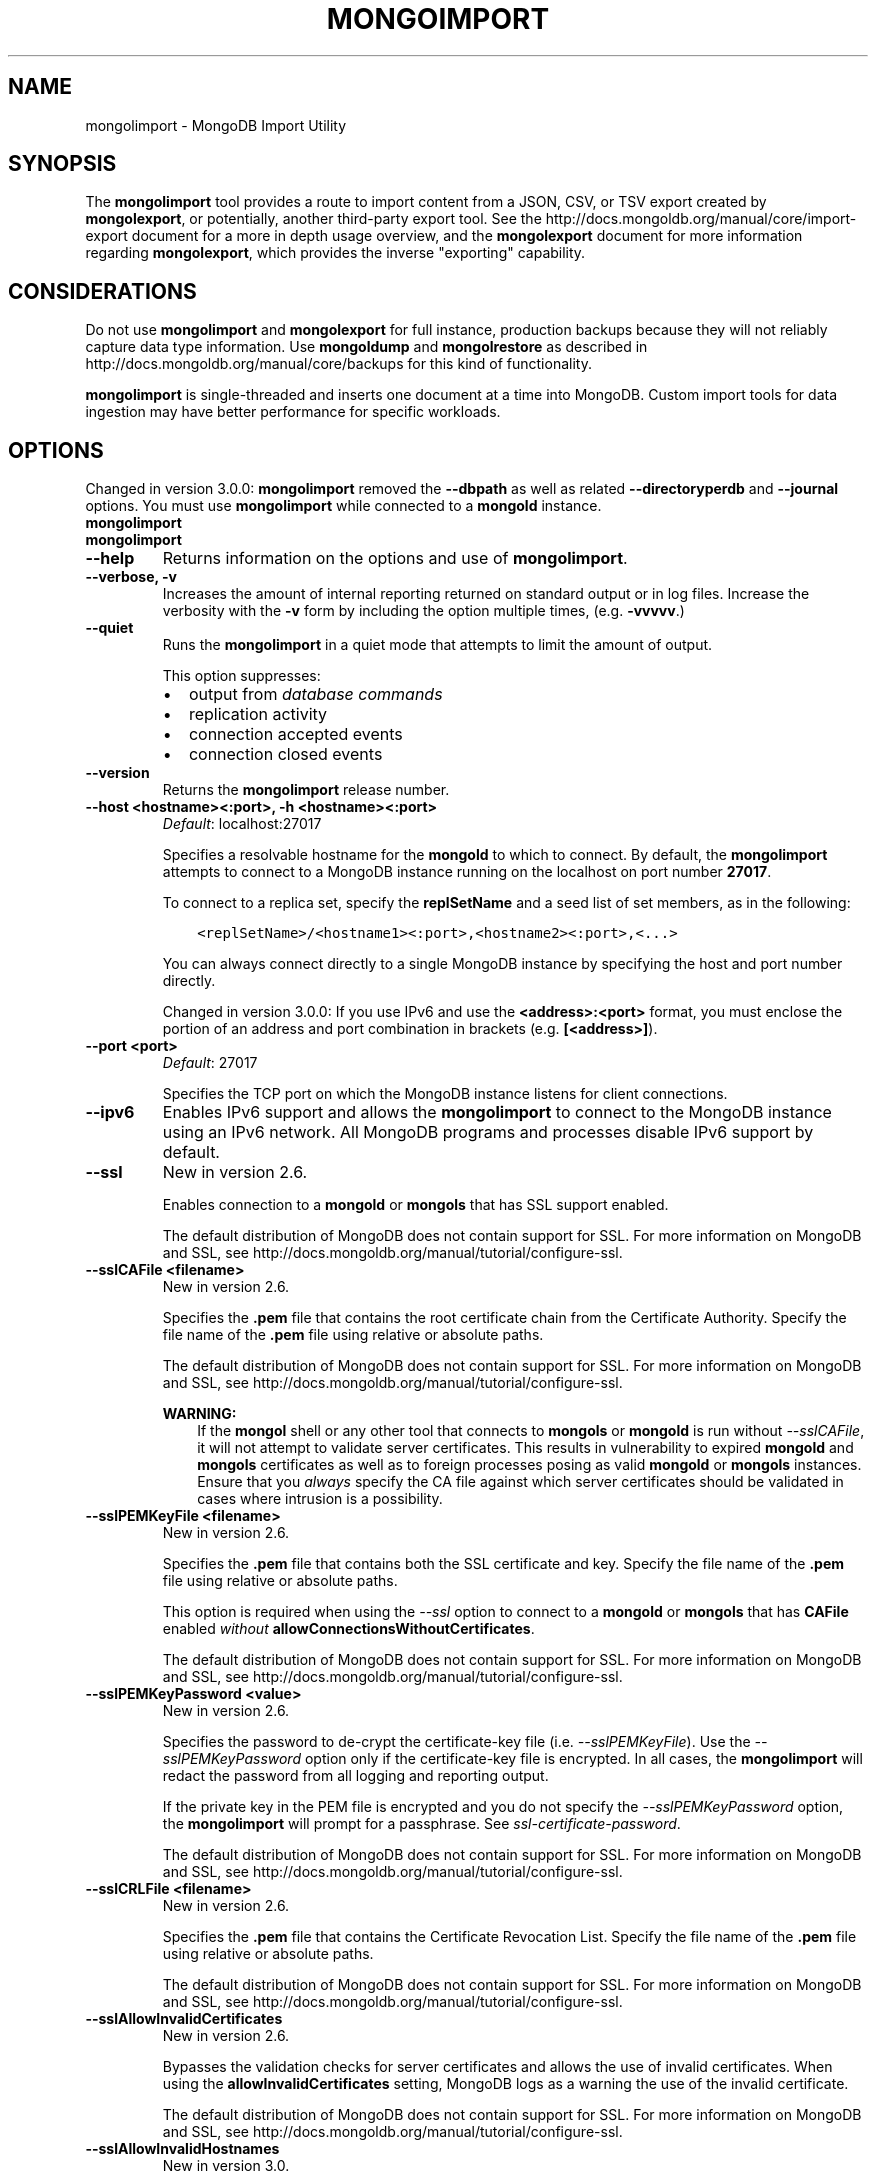 .\" Man page generated from reStructuredText.
.
.TH "MONGOIMPORT" "1" "January 30, 2015" "3.0" "mongoldb-manual"
.SH NAME
mongolimport \- MongoDB Import Utility
.
.nr rst2man-indent-level 0
.
.de1 rstReportMargin
\\$1 \\n[an-margin]
level \\n[rst2man-indent-level]
level margin: \\n[rst2man-indent\\n[rst2man-indent-level]]
-
\\n[rst2man-indent0]
\\n[rst2man-indent1]
\\n[rst2man-indent2]
..
.de1 INDENT
.\" .rstReportMargin pre:
. RS \\$1
. nr rst2man-indent\\n[rst2man-indent-level] \\n[an-margin]
. nr rst2man-indent-level +1
.\" .rstReportMargin post:
..
.de UNINDENT
. RE
.\" indent \\n[an-margin]
.\" old: \\n[rst2man-indent\\n[rst2man-indent-level]]
.nr rst2man-indent-level -1
.\" new: \\n[rst2man-indent\\n[rst2man-indent-level]]
.in \\n[rst2man-indent\\n[rst2man-indent-level]]u
..
.SH SYNOPSIS
.sp
The \fBmongolimport\fP tool provides a route to import content from a
JSON, CSV, or TSV export created by \fBmongolexport\fP, or
potentially, another third\-party export tool. See the
http://docs.mongoldb.org/manual/core/import\-export document for a more in depth
usage overview, and the \fBmongolexport\fP document for more
information regarding \fBmongolexport\fP, which
provides the inverse "exporting" capability.
.SH CONSIDERATIONS
.sp
Do not use \fBmongolimport\fP and \fBmongolexport\fP for
full instance, production backups because they will not reliably capture data type
information. Use \fBmongoldump\fP and \fBmongolrestore\fP as
described in http://docs.mongoldb.org/manual/core/backups for this kind of
functionality.
.sp
\fBmongolimport\fP is single\-threaded and inserts one document at
a time into MongoDB. Custom import tools for data ingestion may have
better performance for specific workloads.
.SH OPTIONS
.sp
Changed in version 3.0.0: \fBmongolimport\fP removed the \fB\-\-dbpath\fP as well as related
\fB\-\-directoryperdb\fP and \fB\-\-journal\fP options. You must use
\fBmongolimport\fP while connected to a \fBmongold\fP instance.

.INDENT 0.0
.TP
.B mongolimport
.UNINDENT
.INDENT 0.0
.TP
.B mongolimport
.UNINDENT
.INDENT 0.0
.TP
.B \-\-help
Returns information on the options and use of \fBmongolimport\fP\&.
.UNINDENT
.INDENT 0.0
.TP
.B \-\-verbose, \-v
Increases the amount of internal reporting returned on standard output
or in log files. Increase the verbosity with the \fB\-v\fP form by
including the option multiple times, (e.g. \fB\-vvvvv\fP\&.)
.UNINDENT
.INDENT 0.0
.TP
.B \-\-quiet
Runs the \fBmongolimport\fP in a quiet mode that attempts to limit the amount
of output.
.sp
This option suppresses:
.INDENT 7.0
.IP \(bu 2
output from \fIdatabase commands\fP
.IP \(bu 2
replication activity
.IP \(bu 2
connection accepted events
.IP \(bu 2
connection closed events
.UNINDENT
.UNINDENT
.INDENT 0.0
.TP
.B \-\-version
Returns the \fBmongolimport\fP release number.
.UNINDENT
.INDENT 0.0
.TP
.B \-\-host <hostname><:port>, \-h <hostname><:port>
\fIDefault\fP: localhost:27017
.sp
Specifies a resolvable hostname for the \fBmongold\fP to which to
connect. By default, the \fBmongolimport\fP attempts to connect to a MongoDB
instance running on the localhost on port number \fB27017\fP\&.
.sp
To connect to a replica set, specify the
\fBreplSetName\fP and a seed list of set members, as in
the following:
.INDENT 7.0
.INDENT 3.5
.sp
.nf
.ft C
<replSetName>/<hostname1><:port>,<hostname2><:port>,<...>
.ft P
.fi
.UNINDENT
.UNINDENT
.sp
You can always connect directly to a single MongoDB instance by
specifying the host and port number directly.
.sp
Changed in version 3.0.0: If you use IPv6 and use the \fB<address>:<port>\fP format, you must
enclose the portion of an address and port combination in
brackets (e.g. \fB[<address>]\fP).

.UNINDENT
.INDENT 0.0
.TP
.B \-\-port <port>
\fIDefault\fP: 27017
.sp
Specifies the TCP port on which the MongoDB instance listens for
client connections.
.UNINDENT
.INDENT 0.0
.TP
.B \-\-ipv6
Enables IPv6 support and allows the \fBmongolimport\fP to connect to the
MongoDB instance using an IPv6 network. All MongoDB programs and
processes disable IPv6 support by default.
.UNINDENT
.INDENT 0.0
.TP
.B \-\-ssl
New in version 2.6.

.sp
Enables connection to a \fBmongold\fP or \fBmongols\fP that has
SSL support enabled.
.sp
The default distribution of MongoDB does not contain support for SSL.
For more information on MongoDB and SSL, see http://docs.mongoldb.org/manual/tutorial/configure\-ssl\&.
.UNINDENT
.INDENT 0.0
.TP
.B \-\-sslCAFile <filename>
New in version 2.6.

.sp
Specifies the \fB\&.pem\fP file that contains the root certificate chain
from the Certificate Authority. Specify the file name of the
\fB\&.pem\fP file using relative or absolute paths.
.sp
The default distribution of MongoDB does not contain support for SSL.
For more information on MongoDB and SSL, see http://docs.mongoldb.org/manual/tutorial/configure\-ssl\&.
.sp
\fBWARNING:\fP
.INDENT 7.0
.INDENT 3.5
If the \fBmongol\fP shell or any other tool that connects to
\fBmongols\fP or \fBmongold\fP is run without
\fI\-\-sslCAFile\fP, it will not attempt to validate
server certificates. This results in vulnerability to expired
\fBmongold\fP and \fBmongols\fP certificates as well as to foreign
processes posing as valid \fBmongold\fP or \fBmongols\fP
instances. Ensure that you \fIalways\fP specify the CA file against which
server certificates should be validated in cases where intrusion is a
possibility.
.UNINDENT
.UNINDENT
.UNINDENT
.INDENT 0.0
.TP
.B \-\-sslPEMKeyFile <filename>
New in version 2.6.

.sp
Specifies the \fB\&.pem\fP file that contains both the SSL certificate
and key. Specify the file name of the \fB\&.pem\fP file using relative
or absolute paths.
.sp
This option is required when using the \fI\-\-ssl\fP option to connect
to a \fBmongold\fP or \fBmongols\fP that has
\fBCAFile\fP enabled \fIwithout\fP
\fBallowConnectionsWithoutCertificates\fP\&.
.sp
The default distribution of MongoDB does not contain support for SSL.
For more information on MongoDB and SSL, see http://docs.mongoldb.org/manual/tutorial/configure\-ssl\&.
.UNINDENT
.INDENT 0.0
.TP
.B \-\-sslPEMKeyPassword <value>
New in version 2.6.

.sp
Specifies the password to de\-crypt the certificate\-key file (i.e.
\fI\-\-sslPEMKeyFile\fP). Use the \fI\-\-sslPEMKeyPassword\fP option only if the
certificate\-key file is encrypted. In all cases, the \fBmongolimport\fP will
redact the password from all logging and reporting output.
.sp
If the private key in the PEM file is encrypted and you do not specify
the \fI\-\-sslPEMKeyPassword\fP option, the \fBmongolimport\fP will prompt for a passphrase. See
\fIssl\-certificate\-password\fP\&.
.sp
The default distribution of MongoDB does not contain support for SSL.
For more information on MongoDB and SSL, see http://docs.mongoldb.org/manual/tutorial/configure\-ssl\&.
.UNINDENT
.INDENT 0.0
.TP
.B \-\-sslCRLFile <filename>
New in version 2.6.

.sp
Specifies the \fB\&.pem\fP file that contains the Certificate Revocation
List. Specify the file name of the \fB\&.pem\fP file using relative or
absolute paths.
.sp
The default distribution of MongoDB does not contain support for SSL.
For more information on MongoDB and SSL, see http://docs.mongoldb.org/manual/tutorial/configure\-ssl\&.
.UNINDENT
.INDENT 0.0
.TP
.B \-\-sslAllowInvalidCertificates
New in version 2.6.

.sp
Bypasses the validation checks for server certificates and allows
the use of invalid certificates. When using the
\fBallowInvalidCertificates\fP setting, MongoDB logs as a
warning the use of the invalid certificate.
.sp
The default distribution of MongoDB does not contain support for SSL.
For more information on MongoDB and SSL, see http://docs.mongoldb.org/manual/tutorial/configure\-ssl\&.
.UNINDENT
.INDENT 0.0
.TP
.B \-\-sslAllowInvalidHostnames
New in version 3.0.

.sp
Disables the validation of the hostnames in SSL certificates. Allows
\fBmongolimport\fP to connect to MongoDB instances if the hostname their
certificates do not match the specified hostname.
.UNINDENT
.INDENT 0.0
.TP
.B \-\-sslFIPSMode
New in version 2.6.

.sp
Directs the \fBmongolimport\fP to use the FIPS mode of the installed OpenSSL
library. Your system must have a FIPS compliant OpenSSL library to use
the \fI\-\-sslFIPSMode\fP option.
.sp
\fBNOTE:\fP
.INDENT 7.0
.INDENT 3.5
FIPS Compatible SSL is
available only in \fI\%MongoDB Enterprise\fP\&. See
http://docs.mongoldb.org/manual/tutorial/configure\-fips for more information.
.UNINDENT
.UNINDENT
.UNINDENT
.INDENT 0.0
.TP
.B \-\-username <username>, \-u <username>
Specifies a username with which to authenticate to a MongoDB database
that uses authentication. Use in conjunction with the \fB\-\-password\fP and
\fB\-\-authenticationDatabase\fP options.
.UNINDENT
.INDENT 0.0
.TP
.B \-\-password <password>, \-p <password>
Specifies a password with which to authenticate to a MongoDB database
that uses authentication. Use in conjunction with the \fB\-\-username\fP and
\fB\-\-authenticationDatabase\fP options.
.sp
If you do not specify an argument for \fI\-\-password\fP, \fBmongolimport\fP will
prompt interactively for a password on the console.
.UNINDENT
.INDENT 0.0
.TP
.B \-\-authenticationDatabase <dbname>
New in version 2.4.

.sp
Specifies the database that holds the user\(aqs credentials.
.UNINDENT
.INDENT 0.0
.TP
.B \-\-authenticationMechanism <name>
\fIDefault\fP: MONGODB\-CR
.sp
New in version 2.4.

.sp
Changed in version 2.6: Added support for the \fBPLAIN\fP and \fBMONGODB\-X509\fP authentication
mechanisms.

.sp
Specifies the authentication mechanism the \fBmongolimport\fP instance uses to
authenticate to the \fBmongold\fP or \fBmongols\fP\&.
.TS
center;
|l|l|.
_
T{
Value
T}	T{
Description
T}
_
T{
MONGODB\-CR
T}	T{
MongoDB challenge/response authentication.
T}
_
T{
MONGODB\-X509
T}	T{
MongoDB SSL certificate authentication.
T}
_
T{
PLAIN
T}	T{
External authentication using LDAP. You can also use \fBPLAIN\fP
for authenticating in\-database users. \fBPLAIN\fP transmits
passwords in plain text. This mechanism is available only in
\fI\%MongoDB Enterprise\fP\&.
T}
_
T{
GSSAPI
T}	T{
External authentication using Kerberos. This mechanism is
available only in \fI\%MongoDB Enterprise\fP\&.
T}
_
.TE
.UNINDENT
.INDENT 0.0
.TP
.B \-\-gssapiServiceName
New in version 2.6.

.sp
Specify the name of the service using \fBGSSAPI/Kerberos\fP\&. Only required if the service does not use the
default name of \fBmongoldb\fP\&.
.sp
This option is available only in MongoDB Enterprise.
.UNINDENT
.INDENT 0.0
.TP
.B \-\-gssapiHostName
New in version 2.6.

.sp
Specify the hostname of a service using \fBGSSAPI/Kerberos\fP\&. \fIOnly\fP required if the hostname of a machine does
not match the hostname resolved by DNS.
.sp
This option is available only in MongoDB Enterprise.
.UNINDENT
.INDENT 0.0
.TP
.B \-\-db <database>, \-d <database>
Specifies the name of the database on which to run the \fBmongolimport\fP\&.
.UNINDENT
.INDENT 0.0
.TP
.B \-\-collection <collection>, \-c <collection>
Specifies the collection to import.
.sp
New in version 2.6: If you do not specify \fI\-\-collection\fP,
\fBmongolimport\fP takes the collection name from the input
filename. MongoDB omits the extension of the file from the
collection name, if the input file has an extension.

.UNINDENT
.INDENT 0.0
.TP
.B \-\-fields <field1[,field2]>, \-f <field1[,field2]>
Specify a comma separated list of field names when importing \fIcsv\fP
or \fItsv\fP files that do not have field names in the first (i.e.
header) line of the file.
.sp
If you attempt to include \fI\%\-\-fields\fP when importing JSON data,
\fBmongolimport\fP will return an error. \fI\%\-\-fields\fP is only for \fIcsv\fP
or \fItsv\fP imports.
.UNINDENT
.INDENT 0.0
.TP
.B \-\-fieldFile <filename>
As an alternative to \fI\%\-\-fields\fP, the \fI\%\-\-fieldFile\fP
option allows you to specify a file that holds a list of field names if
your \fIcsv\fP or \fItsv\fP file does not include field names in the
first line of the file (i.e. header). Place one field per line.
.sp
If you attempt to include \fI\%\-\-fieldFile\fP when importing JSON data,
\fBmongolimport\fP will return an error. \fI\%\-\-fieldFile\fP is only for \fIcsv\fP
or \fItsv\fP imports.
.UNINDENT
.INDENT 0.0
.TP
.B \-\-ignoreBlanks
Ignores empty fields in \fIcsv\fP and \fItsv\fP exports. If not
specified, \fBmongolimport\fP creates fields without values in
imported documents.
.sp
If you attempt to include \fI\%\-\-ignoreBlanks\fP when importing JSON data,
\fBmongolimport\fP will return an error. \fI\%\-\-ignoreBlanks\fP is only for \fIcsv\fP
or \fItsv\fP imports.
.UNINDENT
.INDENT 0.0
.TP
.B \-\-type <json|csv|tsv>
Specifies the file type to import. The default format is \fIJSON\fP,
but it\(aqs possible to import \fIcsv\fP and \fItsv\fP files.
.sp
The \fBcsv\fP parser accepts that data that complies with RFC
\fI\%RFC 4180\fP\&. As a result, backslashes are \fInot\fP a valid escape
character. If you use double\-quotes to enclose fields in the CSV
data, you must escape internal double\-quote marks by prepending
another double\-quote.
.UNINDENT
.INDENT 0.0
.TP
.B \-\-file <filename>
Specifies the location and name of a file containing the data to import.
If you do not specify a file, \fBmongolimport\fP reads data from
standard input (e.g. "stdin").
.UNINDENT
.INDENT 0.0
.TP
.B \-\-drop
Modifies the import process so that the target instance drops
the collection before importing the data from the input.
.UNINDENT
.INDENT 0.0
.TP
.B \-\-headerline
If using \fI\-\-type csv\fP or \fI\-\-type
tsv\fP, uses the first line as field names.
Otherwise, \fBmongolimport\fP will import the first line as a
distinct document.
.sp
If you attempt to include \fI\%\-\-headerline\fP when importing JSON data,
\fBmongolimport\fP will return an error. \fI\%\-\-headerline\fP is only for \fIcsv\fP
or \fItsv\fP imports.
.UNINDENT
.INDENT 0.0
.TP
.B \-\-upsert
Modifies the import process to update existing objects in the
database if they match an imported object, while inserting all
other objects.
.sp
If you do not specify a field or fields using the
\fI\%\-\-upsertFields\fP \fBmongolimport\fP will upsert on the
basis of the \fB_id\fP field.
.INDENT 7.0
.TP
.B \&..versionchanged:: 3.0.0
\fI\%\-\-upsert\fP is no longer needed when specifying upserts. Use
\fI\%\-\-upsertFields\fP, which produces the same behavior.
.UNINDENT
.UNINDENT
.INDENT 0.0
.TP
.B \-\-upsertFields <field1[,field2]>
Specifies a list of fields for the query portion of the
\fIupsert\fP\&. Use this option if the \fB_id\fP fields in the
existing documents don\(aqt match the field in the document, but
another field or field combination can uniquely identify
documents as a basis for performing upsert operations.
.INDENT 7.0
.TP
.B \&..versionchanged:: 3.0.0
Modifies the import process to update existing objects in the
database if they match based on the specified fields, while
inserting all other objects.
.sp
If you do not specify a field, \fI\%\-\-upsertFields\fP will upsert on the basis of
the \fB_id\fP field.
.UNINDENT
.sp
To ensure adequate performance, indexes should exist for this
field or fields.
.UNINDENT
.INDENT 0.0
.TP
.B \-\-stopOnError
New in version 2.2.

.sp
Forces \fBmongolimport\fP to halt the import operation at the
first error rather than continuing the operation despite errors.
.sp
Changed in version 3.0.0: \fI\%\-\-stopOnError\fP interrupts the import operation when \fBmongolimport\fP encounters
an insert or upsert error. Other error types will not stop
the import.

.UNINDENT
.INDENT 0.0
.TP
.B \-\-jsonArray
Accepts the import of data expressed with multiple MongoDB documents
within a single \fIJSON\fP array. Limited to
imports of 16 MB or smaller.
.sp
Use \fI\%\-\-jsonArray\fP in conjunction with \fImongolexport \-\-jsonArray\fP\&.
.UNINDENT
.INDENT 0.0
.TP
.B \-\-maintainInsertionOrder
\fIDefault\fP: False
.sp
If specified, \fBmongolimport\fP inserts the documents in the order of
their appearance in the input source, otherwise \fBmongolimport\fP may
perform the insertions in an arbitrary order.
.UNINDENT
.INDENT 0.0
.TP
.B \-\-writeConcern <document>
\fIDefault\fP: majority
.sp
Specifies the \fIwrite concern\fP for each write operation that \fBmongolimport\fP
writes to the target database.
.sp
Specify the write concern as a document with \fIw options\fP\&.
.UNINDENT
.SH USE
.sp
In this example, \fBmongolimport\fP imports the \fIcsv\fP
formatted data in the \fB/opt/backups/contacts.csv\fP into the
collection \fBcontacts\fP in the \fBusers\fP database on the MongoDB
instance running on the localhost port numbered
\fB27017\fP\&. \fBmongolimport\fP determines the name of files using
the first line in the CSV file, because of the \fI\-\-headerline\fP:
.INDENT 0.0
.INDENT 3.5
.sp
.nf
.ft C
mongolimport \-\-db users \-\-collection contacts \-\-type csv \-\-headerline \-\-file /opt/backups/contacts.csv
.ft P
.fi
.UNINDENT
.UNINDENT
.sp
Since \fBmongolimport\fP uses the input file name, without the
extension, as the collection name if \fB\-c\fP or \fB\-\-collection\fP is
unspecified. The following example is equivalent:
.INDENT 0.0
.INDENT 3.5
.sp
.nf
.ft C
mongolimport \-\-db users \-\-type csv \-\-headerline \-\-file /opt/backups/contacts.csv
.ft P
.fi
.UNINDENT
.UNINDENT
.sp
In the following example, \fBmongolimport\fP imports the data in
the \fIJSON\fP formatted file \fBcontacts.json\fP into the collection
\fBcontacts\fP on the MongoDB instance running on the localhost port
number 27017.
.INDENT 0.0
.INDENT 3.5
.sp
.nf
.ft C
mongolimport \-\-db users \-\-collection contacts \-\-file contacts.json
.ft P
.fi
.UNINDENT
.UNINDENT
.sp
In the next example, \fBmongolimport\fP imports data from the
file \fB/opt/backups/mdb1\-examplenet.json\fP into the collection
\fBcontacts\fP within the database \fBmarketing\fP on a remote MongoDB
database. This \fBmongolimport\fP accesses the \fBmongold\fP
instance running on the host \fBmongoldb1.example.net\fP over port
\fB37017\fP, which requires the username \fBuser\fP and the password
\fBpass\fP\&.
.INDENT 0.0
.INDENT 3.5
.sp
.nf
.ft C
mongolimport \-\-host mongoldb1.example.net \-\-port 37017 \-\-username user \-\-password pass \-\-collection contacts \-\-db marketing \-\-file /opt/backups/mdb1\-examplenet.json
.ft P
.fi
.UNINDENT
.UNINDENT
.SH TYPE FIDELITY
.sp
\fBWARNING:\fP
.INDENT 0.0
.INDENT 3.5
\fBmongolimport\fP and \fBmongolexport\fP do not reliably
preserve all rich \fIBSON\fP data types because \fIJSON\fP can
only represent a subset of the types supported by BSON. As a result,
data exported or imported with these tools may lose some measure of
fidelity. See the \fBExtended JSON\fP
reference for more information.
.UNINDENT
.UNINDENT
.sp
JSON can only represent a subset of the types supported by BSON. To
preserve type information, \fBmongolimport\fP accepts \fBstrict
mode representation\fP for certain
types.
.sp
For example, to preserve type information for BSON types
\fBdata_date\fP and \fBdata_numberlong\fP during
\fBmongolimport\fP, the data should be in strict mode
representation, as in the following:
.INDENT 0.0
.INDENT 3.5
.sp
.nf
.ft C
{ "_id" : 1, "volume" : { "$numberLong" : "2980000" }, "date" : { "$date" : "2014\-03\-13T13:47:42.483\-0400" } }
.ft P
.fi
.UNINDENT
.UNINDENT
.sp
For the \fBdata_numberlong\fP type, \fBmongolimport\fP
converts into a float during the import.
.sp
See http://docs.mongoldb.org/manual/reference/mongoldb\-extended\-json for a complete list of
these types and the representations used.
.SH AUTHOR
MongoDB Documentation Project
.SH COPYRIGHT
2011-2015
.\" Generated by docutils manpage writer.
.
